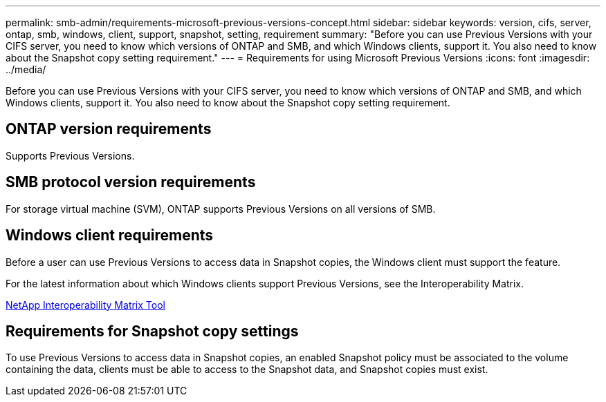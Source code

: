 ---
permalink: smb-admin/requirements-microsoft-previous-versions-concept.html
sidebar: sidebar
keywords: version, cifs, server, ontap, smb, windows, client, support, snapshot, setting, requirement
summary: "Before you can use Previous Versions with your CIFS server, you need to know which versions of ONTAP and SMB, and which Windows clients, support it. You also need to know about the Snapshot copy setting requirement."
---
= Requirements for using Microsoft Previous Versions
:icons: font
:imagesdir: ../media/

[.lead]
Before you can use Previous Versions with your CIFS server, you need to know which versions of ONTAP and SMB, and which Windows clients, support it. You also need to know about the Snapshot copy setting requirement.

== ONTAP version requirements

Supports Previous Versions.

== SMB protocol version requirements

For storage virtual machine (SVM), ONTAP supports Previous Versions on all versions of SMB.

== Windows client requirements

Before a user can use Previous Versions to access data in Snapshot copies, the Windows client must support the feature.

For the latest information about which Windows clients support Previous Versions, see the Interoperability Matrix.

https://mysupport.netapp.com/matrix[NetApp Interoperability Matrix Tool^]

== Requirements for Snapshot copy settings

To use Previous Versions to access data in Snapshot copies, an enabled Snapshot policy must be associated to the volume containing the data, clients must be able to access to the Snapshot data, and Snapshot copies must exist.
